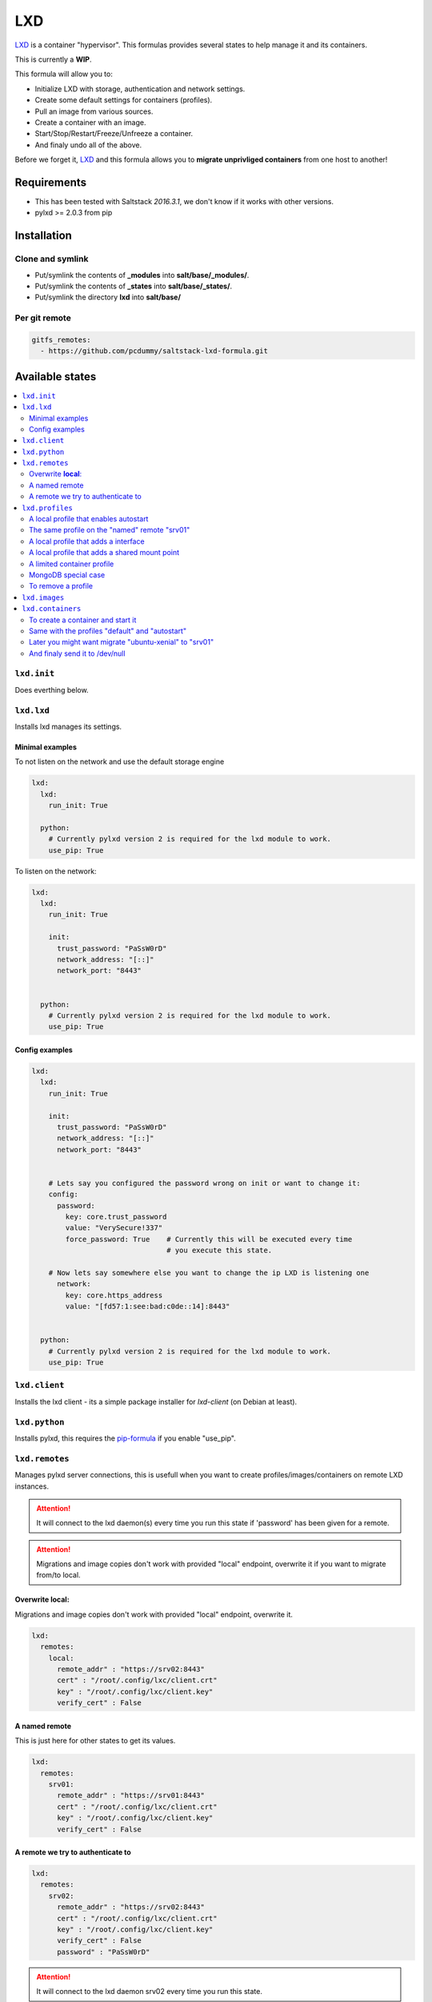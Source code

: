 ===
LXD
===

`LXD`_ is a container "hypervisor". This formulas provides
several states to help manage it and its containers.

This is currently a **WIP**.

This formula will allow you to:

- Initialize LXD with storage, authentication and network settings.
- Create some default settings for containers (profiles).
- Pull an image from various sources.
- Create a container with an image.
- Start/Stop/Restart/Freeze/Unfreeze a container.
- And finaly undo all of the above.

Before we forget it, `LXD`_ and this formula allows you to
**migrate unprivliged containers** from one host to another!

.. _LXD: https://linuxcontainers.org/lxd/


Requirements
============

- This has been tested with Saltstack `2016.3.1`, we don't know if it
  works with other versions.
- pylxd >= 2.0.3 from pip


Installation
============

Clone and symlink
-----------------

- Put/symlink the contents of **_modules** into **salt/base/_modules/**.
- Put/symlink the contents of **_states** into **salt/base/_states/**.
- Put/symlink the directory **lxd** into **salt/base/**

Per git remote
--------------

.. code-block:: yaml

    gitfs_remotes:
      - https://github.com/pcdummy/saltstack-lxd-formula.git


Available states
================

.. contents::
    :local:

``lxd.init``
-------------

Does everthing below.


``lxd.lxd``
-----------

Installs lxd manages its settings.


Minimal examples
++++++++++++++++

To not listen on the network and use the default storage engine

.. code-block:: yaml

    lxd:
      lxd:
        run_init: True

      python:
        # Currently pylxd version 2 is required for the lxd module to work.
        use_pip: True

To listen on the network:

.. code-block:: yaml

    lxd:
      lxd:
        run_init: True

        init:
          trust_password: "PaSsW0rD"
          network_address: "[::]"
          network_port: "8443"


      python:
        # Currently pylxd version 2 is required for the lxd module to work.
        use_pip: True

Config examples
+++++++++++++++

.. code-block:: yaml

    lxd:
      lxd:
        run_init: True

        init:
          trust_password: "PaSsW0rD"
          network_address: "[::]"
          network_port: "8443"


        # Lets say you configured the password wrong on init or want to change it:
        config:
          password:
            key: core.trust_password
            value: "VerySecure!337"
            force_password: True    # Currently this will be executed every time
                                    # you execute this state.

        # Now lets say somewhere else you want to change the ip LXD is listening one
          network:
            key: core.https_address
            value: "[fd57:1:see:bad:c0de::14]:8443"


      python:
        # Currently pylxd version 2 is required for the lxd module to work.
        use_pip: True


``lxd.client``
--------------

Installs the lxd client - its a simple package installer for `lxd-client` (on Debian at least).


``lxd.python``
--------------

Installs pylxd, this requires the `pip-formula`_ if you enable "use_pip".

.. _pip-formula: https://github.com/saltstack-formulas/pip-formula


``lxd.remotes``
---------------

Manages pylxd server connections, this is usefull when you want
to create profiles/images/containers on remote LXD instances.

.. attention::

    It will connect to the lxd daemon(s) every time you run this state if 'password' has been given for a remote.

.. attention::

    Migrations and image copies don't work with provided "local" endpoint, overwrite it if you want to migrate from/to local.

Overwrite **local**:
++++++++++++++++++++

Migrations and image copies don't work with provided "local" endpoint, overwrite it.

.. code-block:: yaml

    lxd:
      remotes:
        local:
          remote_addr" : "https://srv02:8443"
          cert" : "/root/.config/lxc/client.crt"
          key" : "/root/.config/lxc/client.key"
          verify_cert" : False

A named remote
++++++++++++++

This is just here for other states to get its values.

.. code-block:: yaml

    lxd:
      remotes:
        srv01:
          remote_addr" : "https://srv01:8443"
          cert" : "/root/.config/lxc/client.crt"
          key" : "/root/.config/lxc/client.key"
          verify_cert" : False

A remote we try to authenticate to
++++++++++++++++++++++++++++++++++

.. code-block:: yaml

    lxd:
      remotes:
        srv02:
          remote_addr" : "https://srv02:8443"
          cert" : "/root/.config/lxc/client.crt"
          key" : "/root/.config/lxc/client.key"
          verify_cert" : False
          password" : "PaSsW0rD"

.. attention::

    It will connect to the lxd daemon srv02 every time you run this state.


``lxd.profiles``
----------------

Manages LXD profiles, profiles are something like defaults for a container,
you can add multible profiles to a single container.

Its general a good idea to look how profiles look on the `wire`_:

.. _wire: https://github.com/lxc/lxd/blob/master/doc/rest-api.md#post-10

Also:

.. code-block:: bash

   salt-call lxd.profile_list --out=json

   salt-call lxd.container_list --out=json

gives nice informations about profile config keys and devices.


A local profile that enables autostart
++++++++++++++++++++++++++++++++++++++


.. code-block:: yaml

    lxd:
      profiles:
        local:    # local is special it means local unix socket, not authentication needed.
          autostart:
            config:
              # Enable autostart
              boot.autostart: 1
              # Delay between containers in seconds.
              boot.autostart.delay: 2
              # The lesser the later it gets started on autostart.
              boot.autostart.priority: 1


The same profile on the "named" remote "srv01"
++++++++++++++++++++++++++++++++++++++++++++++

.. code-block:: yaml

    lxd:
      profiles:
        srv01:    # Notice the change from "local" to "srv01"
          autostart:
            config:
              # Enable autostart
              boot.autostart: 1
              # Delay between containers in seconds.
              boot.autostart.delay: 2
              # The lesser the later it gets started on autostart.
              boot.autostart.priority: 1


A local profile that adds a interface
+++++++++++++++++++++++++++++++++++++

.. code-block:: yaml

    lxd:
      profiles:
        local:
          add_eth1:
            devices:
              eth1:
                type: "nic"
                nictype": "bridged"
                parent": "br1"


A local profile that adds a shared mount point
++++++++++++++++++++++++++++++++++++++++++++++

.. code-block:: yaml

    lxd:
      profiles:
        local:
          shared_mount:
            devices:
              shared_mount:
                type: "disk"
                # Source on the host
                source: "/home/shared"
                # Path in the container
                path: "/home/shared"


A limited container profile
+++++++++++++++++++++++++++

See `stgraber's blog`_

.. _stgraber's blog: https://www.stgraber.org/2016/03/26/lxd-2-0-resource-control-412/

.. code-block:: yaml

    lxd:
      profiles:
        local:
          small:
            config:
              limits.cpu: 1
              limits.memory: 512MB
              limits.read: 20Iops
              limits.write: 10Iops


MongoDB special case
++++++++++++++++++++

If you use the MongoDB ext_pillar you will notice that it doesn't like
dots in field names, this is why we added a special case for that:

.. code-block:: yaml

    lxd:
      profiles:
        local:
          autostart:
            config:
              # Notice the key/value style here
              - key: boot.autostart
                value: 1
              - key: boot.autostart.delay
                value: 2
              - key: boot.autostart.priority
                value: 1


To remove a profile
+++++++++++++++++++

.. code-block:: yaml

    lxd:
      profiles:
        local:
          autostart:
            absent: True


``lxd.images``
--------------

Manages LXD images.


``lxd.containers``
------------------

Manages LXD containers, this includes `lxd.images`, `lxd.profiles` and `lxd.remotes`.


To create a container and start it
++++++++++++++++++++++++++++++++++

From the image alias "xenial/amd64"

.. code-block:: yaml

    lxd:
      containers:
        local:
          ubuntu-xenial:
            running: True
            source: xenial/amd64


Same with the profiles "default" and "autostart"
++++++++++++++++++++++++++++++++++++++++++++++++

We also add a higher start priority and a device eth1

.. code-block:: yaml

    lxd:
      containers:
        local:
          ubuntu-xenial2:
            running: True
            source: xenial/amd64
            profiles:
              - default
              - autostart
            config:
              boot.autostart.priority: 1000
            devices:
              eth1:
                type: "nic"
                nictype": "bridged"
                parent": "br1"
            opts:
              - require:
                - lxd_profile: lxd_profile_local_autostart


Later you might want migrate "ubuntu-xenial" to "srv01"
+++++++++++++++++++++++++++++++++++++++++++++++++++++++

.. code-block:: yaml

    lxd:
      containers:
        srv01:
          ubuntu-xenial:
            migrated: True
            stop_and_start: True    # No live-migration but start/stop.
            source: local       # Note that we've overwritten "local",
                                # else this wont work!


And finaly send it to /dev/null
+++++++++++++++++++++++++++++++

.. code-block:: yaml

    lxd:
      containers:
        srv01:
          ubuntu-xenial:
            absent: True
            stop: True


LXD execution Module
====================

Please see `execution_module doc`_ for it, or better directly the well documented
sourcecode of the `LXD Module`_.

.. _execution_module doc: doc/execution_module.rst
.. _LXD Module: _modules/lxd.py


Authors
=======

`René Jochum`_ <rene@jochums.at>

.. _René Jochum: https://rene.jochums.at

License
=======

Apache Version 2.0
